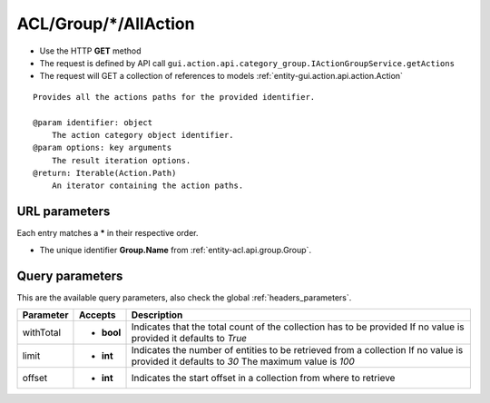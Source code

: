 .. _reuqest-GET-ACL/Group/*/AllAction:

**ACL/Group/*/AllAction**
==========================================================

* Use the HTTP **GET** method
* The request is defined by API call ``gui.action.api.category_group.IActionGroupService.getActions``

* The request will GET a collection of references to models :ref:`entity-gui.action.api.action.Action`

::

   Provides all the actions paths for the provided identifier.
   
   @param identifier: object
       The action category object identifier.
   @param options: key arguments
       The result iteration options.
   @return: Iterable(Action.Path)
       An iterator containing the action paths.


URL parameters
-------------------------------------
Each entry matches a **\*** in their respective order.

* The unique identifier **Group.Name** from :ref:`entity-acl.api.group.Group`.


Query parameters
-------------------------------------
This are the available query parameters, also check the global :ref:`headers_parameters`.

+-----------+------------+---------------------------------------------------------------------+
| Parameter |   Accepts  |                             Description                             |
+===========+============+=====================================================================+
| withTotal | * **bool** |                                                                     |
|           |            | Indicates that the total count of the collection has to be provided |
|           |            | If no value is provided it defaults to *True*                       |
+-----------+------------+---------------------------------------------------------------------+
| limit     | * **int**  |                                                                     |
|           |            | Indicates the number of entities to be retrieved from a collection  |
|           |            | If no value is provided it defaults to *30*                         |
|           |            | The maximum value is *100*                                          |
+-----------+------------+---------------------------------------------------------------------+
| offset    | * **int**  |                                                                     |
|           |            | Indicates the start offset in a collection from where to retrieve   |
+-----------+------------+---------------------------------------------------------------------+

